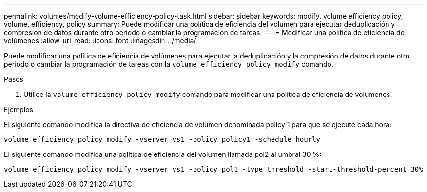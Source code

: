 ---
permalink: volumes/modify-volume-efficiency-policy-task.html 
sidebar: sidebar 
keywords: modify, volume efficiency policy, volume, efficiency, policy 
summary: Puede modificar una política de eficiencia del volumen para ejecutar deduplicación y compresión de datos durante otro período o cambiar la programación de tareas. 
---
= Modificar una política de eficiencia de volúmenes
:allow-uri-read: 
:icons: font
:imagesdir: ../media/


[role="lead"]
Puede modificar una política de eficiencia de volúmenes para ejecutar la deduplicación y la compresión de datos durante otro periodo o cambiar la programación de tareas con la `volume efficiency policy modify` comando.

.Pasos
. Utilice la `volume efficiency policy modify` comando para modificar una política de eficiencia de volúmenes.


.Ejemplos
El siguiente comando modifica la directiva de eficiencia de volumen denominada policy 1 para que se ejecute cada hora:

`volume efficiency policy modify -vserver vs1 -policy policy1 -schedule hourly`

El siguiente comando modifica una política de eficiencia del volumen llamada pol2 al umbral 30 %:

`volume efficiency policy modify -vserver vs1 -policy pol1 -type threshold -start-threshold-percent 30%`
